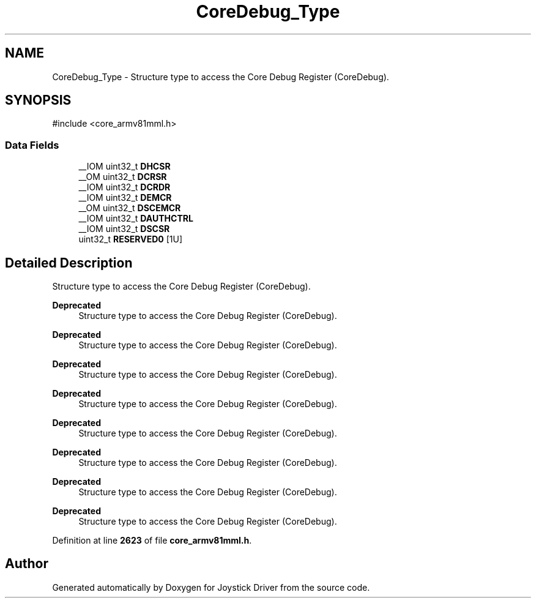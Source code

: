 .TH "CoreDebug_Type" 3 "Version JSTDRVF4" "Joystick Driver" \" -*- nroff -*-
.ad l
.nh
.SH NAME
CoreDebug_Type \- Structure type to access the Core Debug Register (CoreDebug)\&.  

.SH SYNOPSIS
.br
.PP
.PP
\fR#include <core_armv81mml\&.h>\fP
.SS "Data Fields"

.in +1c
.ti -1c
.RI "__IOM uint32_t \fBDHCSR\fP"
.br
.ti -1c
.RI "__OM uint32_t \fBDCRSR\fP"
.br
.ti -1c
.RI "__IOM uint32_t \fBDCRDR\fP"
.br
.ti -1c
.RI "__IOM uint32_t \fBDEMCR\fP"
.br
.ti -1c
.RI "__OM uint32_t \fBDSCEMCR\fP"
.br
.ti -1c
.RI "__IOM uint32_t \fBDAUTHCTRL\fP"
.br
.ti -1c
.RI "__IOM uint32_t \fBDSCSR\fP"
.br
.ti -1c
.RI "uint32_t \fBRESERVED0\fP [1U]"
.br
.in -1c
.SH "Detailed Description"
.PP 
Structure type to access the Core Debug Register (CoreDebug)\&. 


.PP
\fBDeprecated\fP
.RS 4
Structure type to access the Core Debug Register (CoreDebug)\&. 
.RE
.PP

.PP
\fBDeprecated\fP
.RS 4
Structure type to access the Core Debug Register (CoreDebug)\&. 
.RE
.PP

.PP
\fBDeprecated\fP
.RS 4
Structure type to access the Core Debug Register (CoreDebug)\&. 
.RE
.PP

.PP
\fBDeprecated\fP
.RS 4
Structure type to access the Core Debug Register (CoreDebug)\&. 
.RE
.PP

.PP
\fBDeprecated\fP
.RS 4
Structure type to access the Core Debug Register (CoreDebug)\&. 
.RE
.PP

.PP
\fBDeprecated\fP
.RS 4
Structure type to access the Core Debug Register (CoreDebug)\&. 
.RE
.PP

.PP
\fBDeprecated\fP
.RS 4
Structure type to access the Core Debug Register (CoreDebug)\&. 
.RE
.PP

.PP
\fBDeprecated\fP
.RS 4
Structure type to access the Core Debug Register (CoreDebug)\&. 
.RE
.PP

.PP
Definition at line \fB2623\fP of file \fBcore_armv81mml\&.h\fP\&.

.SH "Author"
.PP 
Generated automatically by Doxygen for Joystick Driver from the source code\&.
